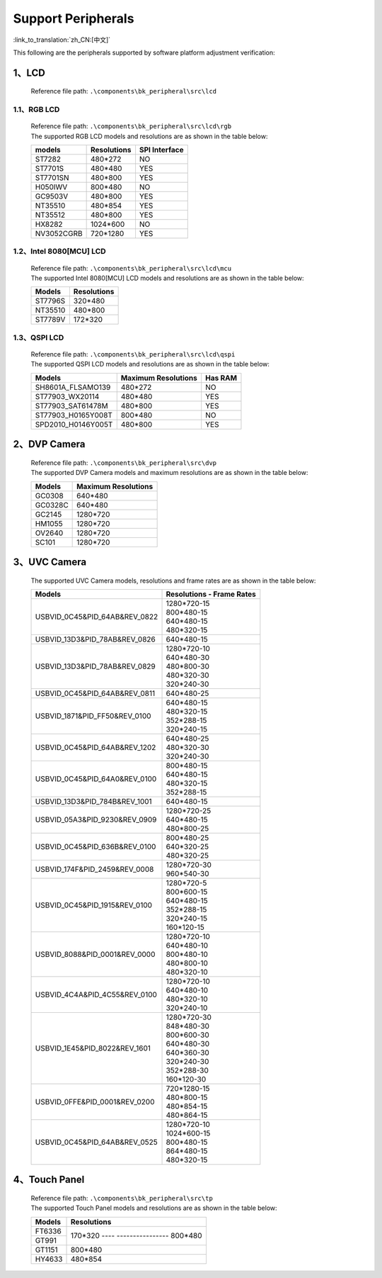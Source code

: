 Support Peripherals
=================================

:link_to_translation:`zh_CN:[中文]`

This following are the peripherals supported by software platform adjustment verification:

1、LCD
------------------------

    Reference file path: ``.\components\bk_peripheral\src\lcd``

1.1、RGB LCD
************************

    | Reference file path: ``.\components\bk_peripheral\src\lcd\rgb``
    | The supported RGB LCD models and resolutions are as shown in the table below:

    +---------------+--------------------------+---------------+
    |models         |Resolutions               |SPI Interface  |
    +===============+==========================+===============+
    |ST7282         |480*272                   |NO             |
    +---------------+--------------------------+---------------+
    |ST7701S        |480*480                   |YES            |
    +---------------+--------------------------+---------------+
    |ST7701SN       |480*800                   |YES            |
    +---------------+--------------------------+---------------+
    |H050IWV        |800*480                   |NO             |
    +---------------+--------------------------+---------------+
    |GC9503V        |480*800                   |YES            |
    +---------------+--------------------------+---------------+
    |NT35510        |480*854                   |YES            |
    +---------------+--------------------------+---------------+
    |NT35512        |480*800                   |YES            |
    +---------------+--------------------------+---------------+
    |HX8282         |1024*600                  |NO             |
    +---------------+--------------------------+---------------+
    |NV3052CGRB     |720*1280                  |YES            |
    +---------------+--------------------------+---------------+

1.2、Intel 8080[MCU] LCD
************************

    | Reference file path: ``.\components\bk_peripheral\src\lcd\mcu``
    | The supported Intel 8080[MCU] LCD models and resolutions are as shown in the table below:

    +---------------+--------------------------+
    |Models         |Resolutions               |
    +===============+==========================+
    |ST7796S        |320*480                   |
    +---------------+--------------------------+
    |NT35510        |480*800                   |
    +---------------+--------------------------+
    |ST7789V        |172*320                   |
    +---------------+--------------------------+

1.3、QSPI LCD
************************

    | Reference file path: ``.\components\bk_peripheral\src\lcd\qspi``
    | The supported QSPI LCD models and resolutions are as shown in the table below:

    +------------------------------+--------------------------+---------------+
    |Models                        |Maximum Resolutions       |Has RAM        |
    +==============================+==========================+===============+
    |SH8601A_FLSAMO139             |480*272                   |NO             |
    +------------------------------+--------------------------+---------------+
    |ST77903_WX20114               |480*480                   |YES            |
    +------------------------------+--------------------------+---------------+
    |ST77903_SAT61478M             |480*800                   |YES            |
    +------------------------------+--------------------------+---------------+
    |ST77903_H0165Y008T            |800*480                   |NO             |
    +------------------------------+--------------------------+---------------+
    |SPD2010_H0146Y005T            |480*800                   |YES            |
    +------------------------------+--------------------------+---------------+	

2、DVP Camera
------------------------

    | Reference file path: ``.\components\bk_peripheral\src\dvp``
    | The supported DVP Camera models and maximum resolutions are as shown in the table below:

    +---------------+--------------------------+
    |Models         |Maximum Resolutions       |
    +===============+==========================+
    |GC0308         |640*480                   |
    +---------------+--------------------------+
    |GC0328C        |640*480                   |
    +---------------+--------------------------+
    |GC2145         |1280*720                  |
    +---------------+--------------------------+
    |HM1055         |1280*720                  |
    +---------------+--------------------------+
    |OV2640         |1280*720                  |
    +---------------+--------------------------+
    |SC101          |1280*720                  |
    +---------------+--------------------------+
	
3、UVC Camera
------------------------

    The supported UVC Camera models, resolutions and frame rates are as shown in the table below:

    +-------------------------------------+--------------------------+
    |Models                               |Resolutions - Frame Rates |
    +=====================================+==========================+
    |USB\VID_0C45&PID_64AB&REV_0822       | | 1280*720-15            |
    |                                     | | 800*480-15             |
    |                                     | | 640*480-15             |
    |                                     | | 480*320-15             |
    +-------------------------------------+--------------------------+
    |USB\VID_13D3&PID_78AB&REV_0826       |640*480-15                |
    +-------------------------------------+--------------------------+
    |USB\VID_13D3&PID_78AB&REV_0829       | | 1280*720-10            |
    |                                     | | 640*480-30             |
    |                                     | | 480*800-30             |
    |                                     | | 480*320-30             |
    |                                     | | 320*240-30             |
    +-------------------------------------+--------------------------+
    |USB\VID_0C45&PID_64AB&REV_0811       | | 640*480-25             |
    +-------------------------------------+--------------------------+
    |USB\VID_1871&PID_FF50&REV_0100       | | 640*480-15             |
    |                                     | | 480*320-15             |
    |                                     | | 352*288-15             |
    |                                     | | 320*240-15             |
    +-------------------------------------+--------------------------+
    |USB\VID_0C45&PID_64AB&REV_1202       | | 640*480-25             |
    |                                     | | 480*320-30             |
    |                                     | | 320*240-30             |
    +-------------------------------------+--------------------------+
    |USB\VID_0C45&PID_64A0&REV_0100       | | 800*480-15             |
    |                                     | | 640*480-15             |
    |                                     | | 480*320-15             |
    |                                     | | 352*288-15             |
    +-------------------------------------+--------------------------+
    |USB\VID_13D3&PID_784B&REV_1001       |640*480-15                |
    +-------------------------------------+--------------------------+
    |USB\VID_05A3&PID_9230&REV_0909       | | 1280*720-25            |
    |                                     | | 640*480-15             |
    |                                     | | 480*800-25             |
    +-------------------------------------+--------------------------+
    |USB\VID_0C45&PID_636B&REV_0100       | | 800*480-25             |
    |                                     | | 640*320-25             |
    |                                     | | 480*320-25             |
    +-------------------------------------+--------------------------+
    |USB\VID_174F&PID_2459&REV_0008       | | 1280*720-30            |
    |                                     | | 960*540-30             |
    +-------------------------------------+--------------------------+
    |USB\VID_0C45&PID_1915&REV_0100       | | 1280*720-5             |
    |                                     | | 800*600-15             |
    |                                     | | 640*480-15             |
    |                                     | | 352*288-15             |
    |                                     | | 320*240-15             |
    |                                     | | 160*120-15             |
    +-------------------------------------+--------------------------+
    |USB\VID_8088&PID_0001&REV_0000       | | 1280*720-10            |
    |                                     | | 640*480-10             |
    |                                     | | 800*480-10             |
    |                                     | | 480*800-10             |
    |                                     | | 480*320-10             |
    +-------------------------------------+--------------------------+
    |USB\VID_4C4A&PID_4C55&REV_0100       | | 1280*720-10            |
    |                                     | | 640*480-10             |
    |                                     | | 480*320-10             |
    |                                     | | 320*240-10             |
    +-------------------------------------+--------------------------+
    |USB\VID_1E45&PID_8022&REV_1601       | | 1280*720-30            |
    |                                     | | 848*480-30             |
    |                                     | | 800*600-30             |
    |                                     | | 640*480-30             |
    |                                     | | 640*360-30             |
    |                                     | | 320*240-30             |
    |                                     | | 352*288-30             |
    |                                     | | 160*120-30             |
    +-------------------------------------+--------------------------+
    |USB\VID_0FFE&PID_0001&REV_0200       | | 720*1280-15            |
    |                                     | | 480*800-15             |
    |                                     | | 480*854-15             |
    |                                     | | 480*864-15             |
    +-------------------------------------+--------------------------+
    |USB\VID_0C45&PID_64AB&REV_0525       | | 1280*720-10            |
    |                                     | | 1024*600-15            |
    |                                     | | 800*480-15             |
    |                                     | | 864*480-15             |
    |                                     | | 480*320-15             |
    +-------------------------------------+--------------------------+

4、Touch Panel
------------------------

    | Reference file path: ``.\components\bk_peripheral\src\tp``
    | The supported Touch Panel models and resolutions are as shown in the table below:

    +-------------------------------------+---------------------+
    |Models                               |Resolutions          |
    +=====================================+=====================+
    |FT6336                               |170*320              |
    +-------------------------------------+---- ----------------+
    |GT991                                |800*480              |
    +-------------------------------------+---------------------+
    |GT1151                               |800*480              |
    +-------------------------------------+---------------------+
    |HY4633                               |480*854              |
    +-------------------------------------+---------------------+
